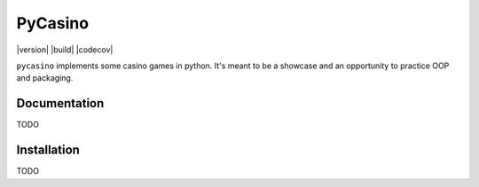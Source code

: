 ========
PyCasino
========

|version| |build| |codecov|

``pycasino`` implements some casino games in python.  It's meant to be a showcase and an opportunity to practice OOP and packaging.

Documentation
-------------
TODO

Installation
------------
TODO
